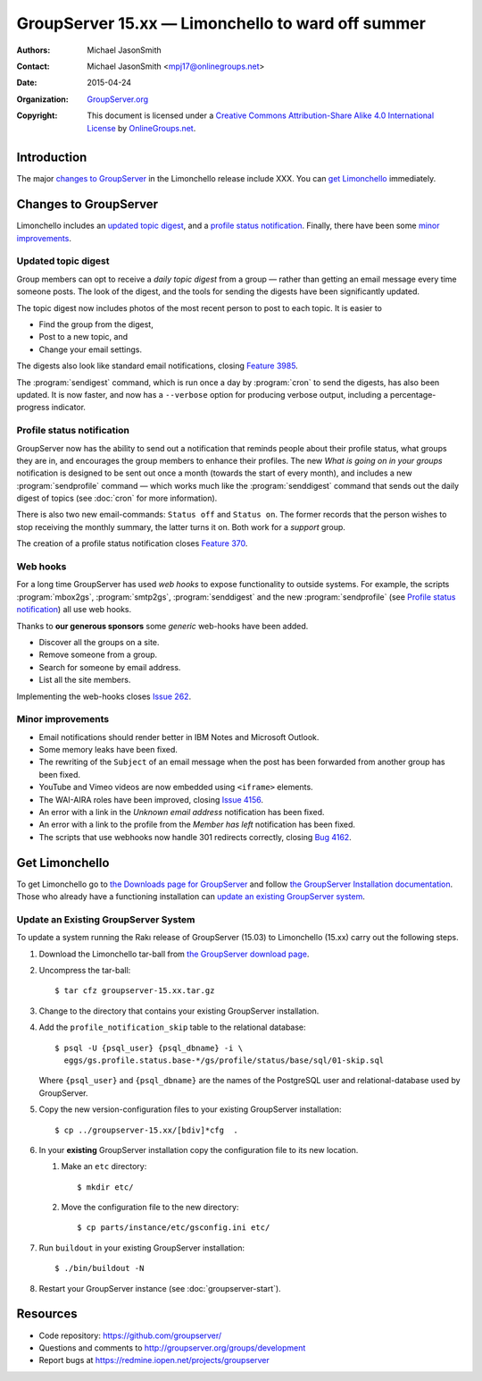 ==================================================
GroupServer 15.xx — Limonchello to ward off summer
==================================================

:Authors: `Michael JasonSmith`_;
:Contact: Michael JasonSmith <mpj17@onlinegroups.net>
:Date: 2015-04-24
:Organization: `GroupServer.org`_
:Copyright: This document is licensed under a
  `Creative Commons Attribution-Share Alike 4.0 International
  License`_ by `OnlineGroups.net`_.

.. highlight:: console

------------
Introduction
------------

The major `changes to GroupServer`_ in the Limonchello release
include XXX.  You can `get Limonchello`_ immediately.

----------------------
Changes to GroupServer
----------------------

Limonchello includes an `updated topic digest`_, and a `profile
status notification`_. Finally, there have been some `minor
improvements`_.

Updated topic digest
====================

Group members can opt to receive a *daily topic digest* from a
group — rather than getting an email message every time someone
posts. The look of the digest, and the tools for sending the
digests have been significantly updated.

The topic digest now includes photos of the most recent person to
post to each topic. It is easier to

* Find the group from the digest,
* Post to a new topic, and
* Change your email settings.

The digests also look like standard email notifications, closing
`Feature 3985`_.

.. _Feature 3985: https://redmine.iopen.net/issues/3985

The :program:`sendigest` command, which is run once a day by
:program:`cron` to send the digests, has also been updated. It is
now faster, and now has a ``--verbose`` option for producing
verbose output, including a percentage-progress indicator.

Profile status notification
===========================

GroupServer now has the ability to send out a notification that
reminds people about their profile status, what groups they are
in, and encourages the group members to enhance their
profiles. The new *What is going on in your groups* notification
is designed to be sent out once a month (towards the start of
every month), and includes a new :program:`sendprofile` command —
which works much like the :program:`senddigest` command that
sends out the daily digest of topics (see :doc:`cron` for more
information).

There is also two new email-commands: ``Status off`` and ``Status
on``. The former records that the person wishes to stop receiving
the monthly summary, the latter turns it on. Both work for a
*support* group.

The creation of a profile status notification closes `Feature
370`_.

.. _Feature 370: https://redmine.iopen.net/issues/370

Web hooks
=========

For a long time GroupServer has used *web hooks* to expose
functionality to outside systems. For example, the scripts
:program:`mbox2gs`, :program:`smtp2gs`, :program:`senddigest` and
the new :program:`sendprofile` (see `Profile status
notification`_) all use web hooks.

Thanks to **our generous sponsors** some *generic* web-hooks have
been added.

* Discover all the groups on a site.
* Remove someone from a group.
* Search for someone by email address.
* List all the site members.

Implementing the web-hooks closes `Issue 262`_.

.. _Issue 262: https://redmine.iopen.net/issues/262

Minor improvements
==================

* Email notifications should render better in IBM Notes and
  Microsoft Outlook.
* Some memory leaks have been fixed.
* The rewriting of the ``Subject`` of an email message when the
  post has been forwarded from another group has been fixed.
* YouTube and Vimeo videos are now embedded using ``<iframe>``
  elements.
* The WAI-AIRA roles have been improved, closing `Issue 4156`_.
* An error with a link in the *Unknown email address*
  notification has been fixed.
* An error with a link to the profile from the *Member has left*
  notification has been fixed.
* The scripts that use webhooks now handle 301 redirects
  correctly, closing `Bug 4162`_.

.. _Issue 4156: https://redmine.iopen.net/issues/4156
.. _Bug 4162: https://redmine.iopen.net/issues/4162

---------------
Get Limonchello
---------------

To get Limonchello go to `the Downloads page for GroupServer`_
and follow `the GroupServer Installation documentation`_. Those
who already have a functioning installation can `update an
existing GroupServer system`_.

..  _The Downloads page for GroupServer: http://groupserver.org/downloads
..  _The GroupServer Installation documentation:
    http://groupserver.readthedocs.org/

Update an Existing GroupServer System
=====================================

To update a system running the Rakı release of GroupServer
(15.03) to Limonchello (15.xx) carry out the following steps.

#.  Download the Limonchello tar-ball from `the GroupServer
    download page <http://groupserver.org/downloads>`_.

#.  Uncompress the tar-ball::

      $ tar cfz groupserver-15.xx.tar.gz

#.  Change to the directory that contains your existing
    GroupServer installation.

#.  Add the ``profile_notification_skip`` table to the relational
    database::

      $ psql -U {psql_user} {psql_dbname} -i \
        eggs/gs.profile.status.base-*/gs/profile/status/base/sql/01-skip.sql

    Where ``{psql_user}`` and ``{psql_dbname}`` are the names of
    the PostgreSQL user and relational-database used by
    GroupServer.

#.  Copy the new version-configuration files to your existing
    GroupServer installation::

      $ cp ../groupserver-15.xx/[bdiv]*cfg  .

#.  In your **existing** GroupServer installation copy the
    configuration file to its new location.

    #.  Make an ``etc`` directory::

          $ mkdir etc/

    #.  Move the configuration file to the new directory::

          $ cp parts/instance/etc/gsconfig.ini etc/

#.  Run ``buildout`` in your existing GroupServer installation::

      $ ./bin/buildout -N

#.  Restart your GroupServer instance (see
    :doc:`groupserver-start`).

---------
Resources
---------

- Code repository: https://github.com/groupserver/
- Questions and comments to
  http://groupserver.org/groups/development
- Report bugs at https://redmine.iopen.net/projects/groupserver

..  _GroupServer: http://groupserver.org/
..  _GroupServer.org: http://groupserver.org/
..  _OnlineGroups.Net: https://onlinegroups.net/
..  _Creative Commons Attribution-Share Alike 4.0 International License:
    http://creativecommons.org/licenses/by-sa/4.0/
..  _Michael JasonSmith: http://groupserver.org/p/mpj17
..  _Dan Randow: http://groupserver.org/p/danr
..  _Bill Bushey: http://groupserver.org/p/wbushey
..  _Alice Rose: https://twitter.com/heldinz
..  _E-Democracy.org: http://forums.e-democracy.org/

..  LocalWords:  refactored iopen JPEG redmine jQuery jquery async Rakı Bushey
..  LocalWords:  Randow Organization sectnum Slivovica DMARC CSS Calvados AIRA
..  LocalWords:  SMTP smtp mbox CSV Transifex cfg mkdir groupserver Vimeo WAI
..  LocalWords:  buildout Limonchello iframe
